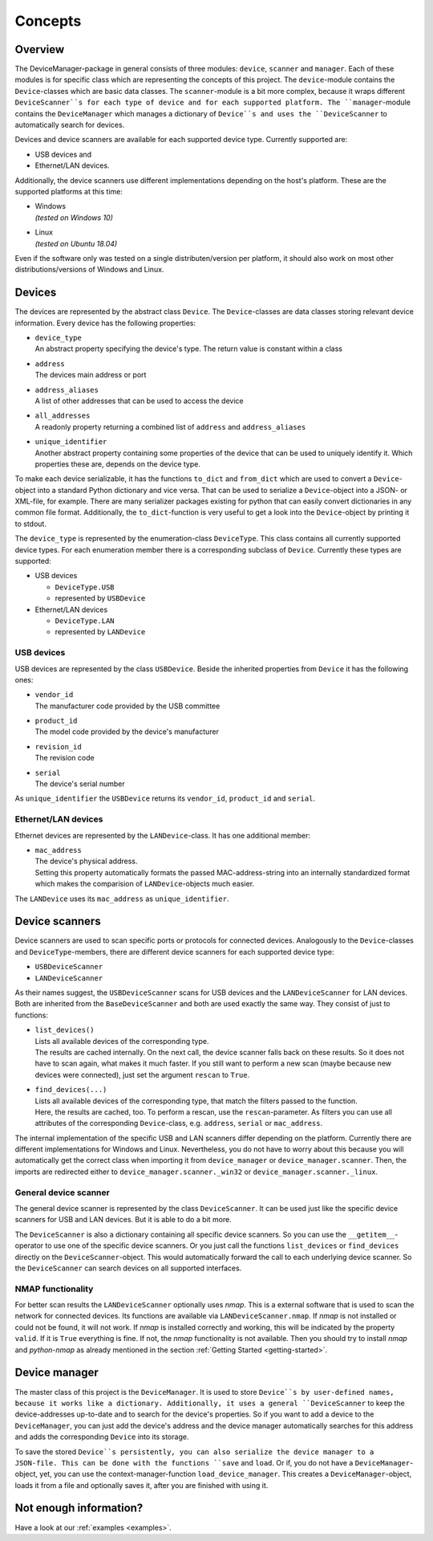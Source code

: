 .. _concepts:

Concepts
========

Overview
--------

The DeviceManager-package in general consists of three modules: ``device``, ``scanner`` and
``manager``. Each of these modules is for specific class which are representing the concepts of this
project. The ``device``-module contains the ``Device``-classes which are basic data classes. The
``scanner``-module is a bit more complex, because it wraps different ``DeviceScanner``s for each
type of device and for each supported platform. The ``manager``-module contains the
``DeviceManager`` which manages a dictionary of ``Device``s and uses the ``DeviceScanner`` to
automatically search for devices.

Devices and device scanners are available for each supported device type. Currently supported are:

- USB devices and
- Ethernet/LAN devices.

Additionally, the device scanners use different implementations depending on the host's platform.
These are the supported platforms at this time:

- | Windows
  | *(tested on Windows 10)*

- | Linux
  | *(tested on Ubuntu 18.04)*

Even if the software only was tested on a single distributen/version per platform, it should also
work on most other distributions/versions of Windows and Linux.


Devices
-------

The devices are represented by the abstract class ``Device``. The ``Device``-classes are data
classes storing relevant device information. Every device has the following properties:

- | ``device_type``
  | An abstract property specifying the device's type. The return value is constant within a class

- | ``address``
  | The devices main address or port

- | ``address_aliases``
  | A list of other addresses that can be used to access the device

- | ``all_addresses``
  | A readonly property returning a combined list of ``address`` and ``address_aliases``

- | ``unique_identifier``
  | Another abstract property containing some properties of the device that can be used to uniquely
    identify it. Which properties these are, depends on the device type.

To make each device serializable, it has the functions ``to_dict`` and ``from_dict`` which are used
to convert a ``Device``-object into a standard Python dictionary and vice versa. That can be used to
serialize a ``Device``-object into a JSON- or XML-file, for example. There are many serializer
packages existing for python that can easily convert dictionaries in any common file format.
Additionally, the ``to_dict``-function is very useful to get a look into the ``Device``-object by
printing it to stdout.

The ``device_type`` is represented by the enumeration-class ``DeviceType``. This class contains all
currently supported device types. For each enumeration member there is a corresponding subclass of
``Device``. Currently these types are supported:

- USB devices

  - ``DeviceType.USB``
  - represented by ``USBDevice``

- Ethernet/LAN devices

  - ``DeviceType.LAN``
  - represented by ``LANDevice``


USB devices
^^^^^^^^^^^

USB devices are represented by the class ``USBDevice``. Beside the inherited properties from
``Device`` it has the following ones:

- | ``vendor_id``
  | The manufacturer code provided by the USB committee

- | ``product_id``
  | The model code provided by the device's manufacturer

- | ``revision_id``
  | The revision code

- | ``serial``
  | The device's serial number

As ``unique_identifier`` the ``USBDevice`` returns its ``vendor_id``, ``product_id`` and
``serial``.


Ethernet/LAN devices
^^^^^^^^^^^^^^^^^^^^

Ethernet devices are represented by the ``LANDevice``-class. It has one additional member:

- | ``mac_address``
  | The device's physical address.
  | Setting this property automatically formats the passed MAC-address-string into an internally
    standardized format which makes the comparision of ``LANDevice``-objects much easier.

The ``LANDevice`` uses its ``mac_address`` as ``unique_identifier``.


Device scanners
---------------

Device scanners are used to scan specific ports or protocols for connected devices. Analogously to
the ``Device``-classes and ``DeviceType``-members, there are different device scanners for each
supported device type:

- ``USBDeviceScanner``
- ``LANDeviceScanner``

As their names suggest, the ``USBDeviceScanner`` scans for USB devices and the ``LANDeviceScanner``
for LAN devices. Both are inherited from the ``BaseDeviceScanner`` and both are used exactly the
same way. They consist of just to functions:

- | ``list_devices()``
  | Lists all available devices of the corresponding type.
  | The results are cached internally. On the next call, the device scanner falls back on these
    results. So it does not have to scan again, what makes it much faster. If you still want to
    perform a new scan (maybe because new devices were connected), just set the argument ``rescan``
    to ``True``.

- | ``find_devices(...)``
  | Lists all available devices of the corresponding type, that match the filters passed to the
    function.
  | Here, the results are cached, too. To perform a rescan, use the ``rescan``-parameter. As filters
    you can use all attributes of the corresponding ``Device``-class, e.g. ``address``, ``serial``
    or ``mac_address``.

The internal implementation of the specific USB and LAN scanners differ depending on the platform.
Currently there are different implementations for Windows and Linux. Nevertheless, you do not have
to worry about this because you will automatically get the correct class when importing it from
``device_manager`` or ``device_manager.scanner``. Then, the imports are redirected either to
``device_manager.scanner._win32`` or ``device_manager.scanner._linux``.


General device scanner
^^^^^^^^^^^^^^^^^^^^^^

The general device scanner is represented by the class ``DeviceScanner``. It can be used just like
the specific device scanners for USB and LAN devices. But it is able to do a bit more.

The ``DeviceScanner`` is also a dictionary containing all specific device scanners. So you can use
the ``__getitem__``-operator to use one of the specific device scanners. Or you just call the
functions ``list_devices`` or ``find_devices`` directly on the ``DeviceScanner``-object. This would
automatically forward the call to each underlying device scanner. So the ``DeviceScanner`` can
search devices on all supported interfaces.


NMAP functionality
^^^^^^^^^^^^^^^^^^

For better scan results the ``LANDeviceScanner`` optionally uses *nmap*. This is a external software
that is used to scan the network for connected devices. Its functions are available via
``LANDeviceScanner.nmap``. If *nmap* is not installed or could not be found, it will not work. If
*nmap* is installed correctly and working, this will be indicated by the property ``valid``. If it
is ``True`` everything is fine. If not, the *nmap* functionality is not available. Then you should
try to install *nmap* and *python-nmap* as already mentioned in the section
:ref:`Getting Started <getting-started>`.


Device manager
--------------

The master class of this project is the ``DeviceManager``. It is used to store ``Device``s by
user-defined names, because it works like a dictionary. Additionally, it uses a general
``DeviceScanner`` to keep the device-addresses up-to-date and to search for the device's properties.
So if you want to add a device to the ``DeviceManager``, you can just add the device's address and
the device manager automatically searches for this address and adds the corresponding ``Device``
into its storage.

To save the stored ``Device``s persistently, you can also serialize the device manager to a
JSON-file. This can be done with the functions ``save`` and ``load``. Or if, you do not have a
``DeviceManager``-object, yet, you can use the context-manager-function ``load_device_manager``.
This creates a ``DeviceManager``-object, loads it from a file and optionally saves it, after you are
finished with using it.


Not enough information?
-----------------------

Have a look at our :ref:`examples <examples>`.
